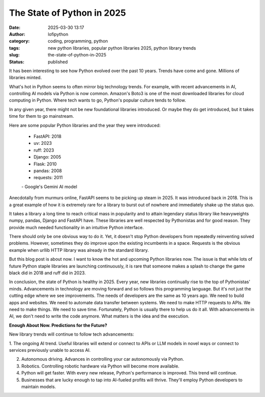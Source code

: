 The State of Python in 2025
######################################################
:date: 2025-03-30 13:17
:author: lofipython
:category: coding, programming, python
:tags: new python libraries, popular python libraries 2025, python library trends
:slug: the-state-of-python-in-2025
:status: published

It has been interesting to see how Python evolved over the past 10 years. 
Trends have come and gone. Millions of libraries minted. 

What's hot in Python seems to often mirror big technology trends. For example, 
with recent advancements in AI, controlling AI models via Python is now common.
Amazon's Boto3 is one of the most downloaded libraries for cloud computing in Python.
Where tech wants to go, Python's popular culture tends to follow.

In any given year, there might not be new foundational libraries introduced.
Or maybe they do get introduced, but it takes time for them to go mainstream.

Here are some popular Python libraries and the year they were introduced:

   - FastAPI: 2018
   - uv: 2023
   - ruff: 2023
   - Django: 2005
   - Flask: 2010
   - pandas: 2008
   - requests: 2011

   \- Google's Gemini AI model

Anecdotally from murmurs online, FastAPI seems to be picking up steam in 2025. 
It was introduced back in 2018. This is a great example of how it is extremely rare for a library
to burst out of nowhere and immediately shake up the status quo.

It takes a library a long time to reach critical mass in popularity and to attain 
legendary status library like heavyweights numpy, pandas, Django and FastAPI have. 
These libraries are well respected by Pythonistas and for good reason. They provide much needed 
functionality in an intuitive Python interface.

There should only be one obvious way to do it. Yet, it doesn't stop Python developers from
repeatedly reinventing solved problems. However, sometimes they do improve upon the existing 
incumbents in a space. Requests is the obvious example when urllib HTTP library was already 
in the standard library.

But this blog post is about now. I want to know the hot and upcoming Python libraries now.
The issue is that while lots of future Python staple libraries are launching continuously,
it is rare that someone makes a splash to change the game black did in 2018 and ruff did in 2023.

In conclusion, the state of Python is healthy in 2025. Every year, new libraries continually rise
to the top of Pythonistas' minds. Advancements in technology are moving forward and so follows 
this programming language. But it's not just the cutting edge where we see improvements. The needs 
of developers are the same as 10 years ago. We need to build apps and websites. We need to automate
data transfer between systems. We need to make HTTP requests to APIs. We need to make things. 
We need to save time. Fortunately, Python is usually there to help us do it all. With advancements 
in AI, we don't need to write the code anymore. What matters is the idea and the execution.

**Enough About Now. Predictions for the Future?**

New library trends will continue to follow tech advancements:

1. The ongoing AI trend. Useful libraries will extend or connect to 
APIs or LLM models in novel ways or connect to services previously unable to access AI.

2. Autonomous driving. Advances in controlling your car autonomously via Python.

3. Robotics. Controlling robotic hardware via Python will become more available.

4. Python will get faster. With every new release, Python's performance is improved. This trend will continue.

5. Businesses that are lucky enough to tap into AI-fueled profits will thrive. They'll employ Python developers to maintain models.




